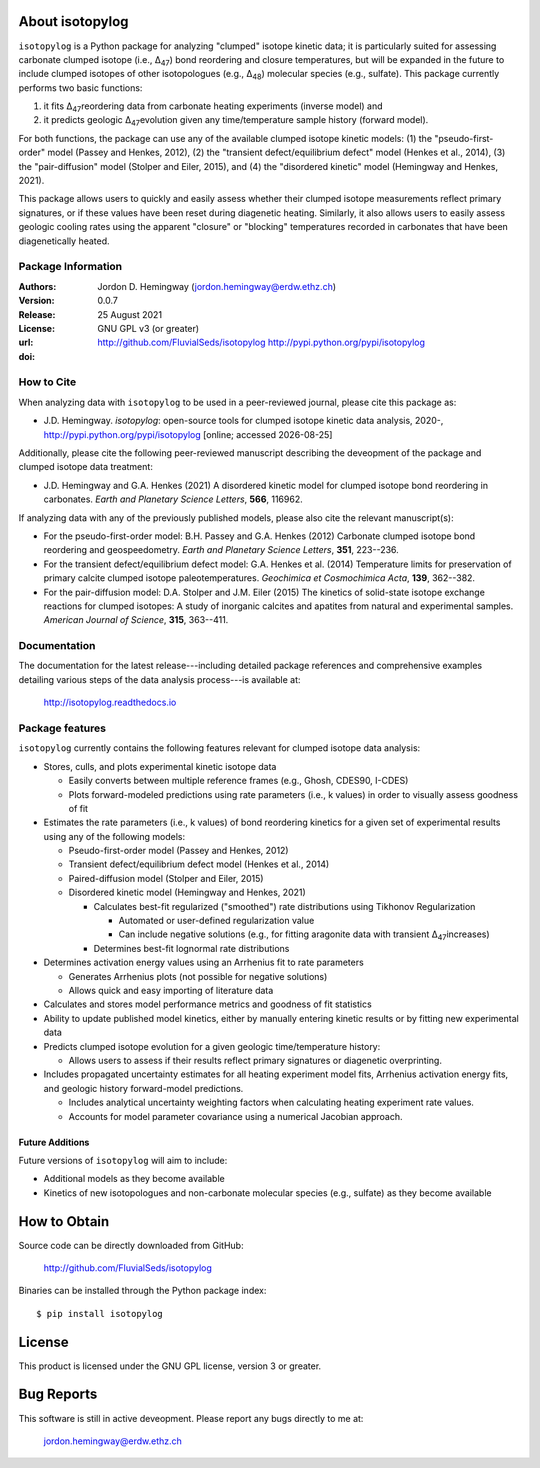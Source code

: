 About isotopylog
================
``isotopylog`` is a Python package for analyzing "clumped" isotope kinetic data; it is particularly suited for assessing carbonate clumped isotope (i.e., ∆\ :sub:`47`\) bond reordering and closure temperatures, but will be expanded in the future to include clumped isotopes of other isotopologues (e.g., ∆\ :sub:`48`\) molecular species (e.g., sulfate). This package currently performs two basic functions: 

(1) it fits ∆\ :sub:`47`\ reordering data from carbonate heating experiments (inverse model) and 
(2) it predicts geologic ∆\ :sub:`47`\ evolution given any time/temperature sample history (forward model). 

For both functions, the package can use any of the available clumped isotope kinetic models: (1) the "pseudo-first-order" model (Passey and Henkes, 2012), (2) the "transient defect/equilibrium defect" model (Henkes et al., 2014), (3) the "pair-diffusion" model (Stolper and Eiler, 2015), and (4) the "disordered kinetic" model (Hemingway and Henkes, 2021).

This package allows users to quickly and easily assess whether their clumped isotope measurements reflect primary signatures, or if these values have been reset during diagenetic heating. Similarly, it also allows users to easily assess geologic cooling rates using the apparent "closure" or "blocking" temperatures recorded in carbonates that have been diagenetically heated.

Package Information
-------------------
:Authors:
  Jordon D. Hemingway (jordon.hemingway@erdw.ethz.ch)

:Version:
  0.0.7

:Release:
  25 August 2021

:License:
  GNU GPL v3 (or greater)

:url:
  http://github.com/FluvialSeds/isotopylog
  http://pypi.python.org/pypi/isotopylog

:doi:
  |doi|

How to Cite
-----------
When analyzing data with ``isotopylog`` to be used in a peer-reviewed journal, please cite this package as:

* J.D. Hemingway. *isotopylog*: open-source tools for clumped isotope kinetic data analysis, 2020-, http://pypi.python.org/pypi/isotopylog [online; accessed |date|]

Additionally, please cite the following peer-reviewed manuscript describing the deveopment of the package and clumped isotope data treatment:

* J.D. Hemingway and G.A. Henkes (2021) A disordered kinetic model for clumped isotope bond reordering in carbonates. *Earth and Planetary Science Letters*, **566**, 116962.

If analyzing data with any of the previously published models, please also cite the relevant manuscript(s):

* For the pseudo-first-order model: B.H. Passey and G.A. Henkes (2012) Carbonate clumped isotope bond reordering and geospeedometry. *Earth and Planetary Science Letters*, **351**, 223--236.

* For the transient defect/equilibrium defect model: G.A. Henkes et al. (2014) Temperature limits for preservation of primary calcite clumped isotope paleotemperatures. *Geochimica et Cosmochimica Acta*, **139**, 362--382.

* For the pair-diffusion model: D.A. Stolper and J.M. Eiler (2015) The kinetics of solid-state isotope exchange reactions for clumped isotopes: A study of inorganic calcites and apatites from natural and experimental samples. *American Journal of Science*, **315**, 363--411.


Documentation
-------------
The documentation for the latest release---including detailed package references and comprehensive examples detailing various steps of the data analysis process---is available at:

	http://isotopylog.readthedocs.io

Package features
----------------
``isotopylog`` currently contains the following features relevant for clumped isotope data analysis:

* Stores, culls, and plots experimental kinetic isotope data

  * Easily converts between multiple reference frames (e.g., Ghosh, CDES90, I-CDES)
  * Plots forward-modeled predictions using rate parameters (i.e., k values) in order to visually assess goodness of fit

* Estimates the rate parameters (i.e., k values) of bond reordering kinetics for a given set of experimental results using any of the following models:

  * Pseudo-first-order model (Passey and Henkes, 2012)

  * Transient defect/equilibrium defect model (Henkes et al., 2014)

  * Paired-diffusion model (Stolper and Eiler, 2015)

  * Disordered kinetic model (Hemingway and Henkes, 2021)

    * Calculates best-fit regularized ("smoothed") rate distributions using Tikhonov Regularization

      * Automated or user-defined regularization value
      * Can include negative solutions (e.g., for fitting aragonite data with transient ∆\ :sub:`47`\ increases)

    * Determines best-fit lognormal rate distributions

* Determines activation energy values using an Arrhenius fit to rate parameters
  
  * Generates Arrhenius plots (not possible for negative solutions)
  * Allows quick and easy importing of literature data

* Calculates and stores model performance metrics and goodness of fit statistics

* Ability to update published model kinetics, either by manually entering kinetic results or by fitting new experimental data

* Predicts clumped isotope evolution for a given geologic time/temperature history:

  * Allows users to assess if their results reflect primary signatures or diagenetic overprinting.

* Includes propagated uncertainty estimates for all heating experiment model fits, Arrhenius activation energy fits, and geologic history forward-model predictions.
  
  * Includes analytical uncertainty weighting factors when calculating heating experiment rate values.

  * Accounts for model parameter covariance using a numerical Jacobian approach.


Future Additions
~~~~~~~~~~~~~~~~
Future versions of ``isotopylog`` will aim to include:

* Additional models as they become available

* Kinetics of new isotopologues and non-carbonate molecular species (e.g., sulfate) as they become available


How to Obtain
=============

Source code can be directly downloaded from GitHub:

	http://github.com/FluvialSeds/isotopylog

Binaries can be installed through the Python package index::

	$ pip install isotopylog

License
=======
This product is licensed under the GNU GPL license, version 3 or greater.

Bug Reports
===========
This software is still in active deveopment. Please report any bugs directly to me at:

	jordon.hemingway@erdw.ethz.ch


.. |date| date::
.. |doi| image:: https://zenodo.org/badge/253549515.svg
   :target: https://zenodo.org/badge/latestdoi/253549515